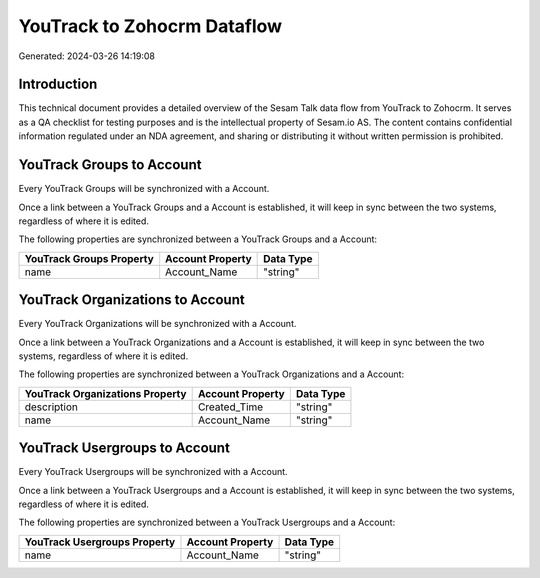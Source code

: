 ============================
YouTrack to Zohocrm Dataflow
============================

Generated: 2024-03-26 14:19:08

Introduction
------------

This technical document provides a detailed overview of the Sesam Talk data flow from YouTrack to Zohocrm. It serves as a QA checklist for testing purposes and is the intellectual property of Sesam.io AS. The content contains confidential information regulated under an NDA agreement, and sharing or distributing it without written permission is prohibited.

YouTrack Groups to  Account
---------------------------
Every YouTrack Groups will be synchronized with a  Account.

Once a link between a YouTrack Groups and a  Account is established, it will keep in sync between the two systems, regardless of where it is edited.

The following properties are synchronized between a YouTrack Groups and a  Account:

.. list-table::
   :header-rows: 1

   * - YouTrack Groups Property
     -  Account Property
     -  Data Type
   * - name
     - Account_Name
     - "string"


YouTrack Organizations to  Account
----------------------------------
Every YouTrack Organizations will be synchronized with a  Account.

Once a link between a YouTrack Organizations and a  Account is established, it will keep in sync between the two systems, regardless of where it is edited.

The following properties are synchronized between a YouTrack Organizations and a  Account:

.. list-table::
   :header-rows: 1

   * - YouTrack Organizations Property
     -  Account Property
     -  Data Type
   * - description
     - Created_Time
     - "string"
   * - name
     - Account_Name
     - "string"


YouTrack Usergroups to  Account
-------------------------------
Every YouTrack Usergroups will be synchronized with a  Account.

Once a link between a YouTrack Usergroups and a  Account is established, it will keep in sync between the two systems, regardless of where it is edited.

The following properties are synchronized between a YouTrack Usergroups and a  Account:

.. list-table::
   :header-rows: 1

   * - YouTrack Usergroups Property
     -  Account Property
     -  Data Type
   * - name
     - Account_Name
     - "string"


